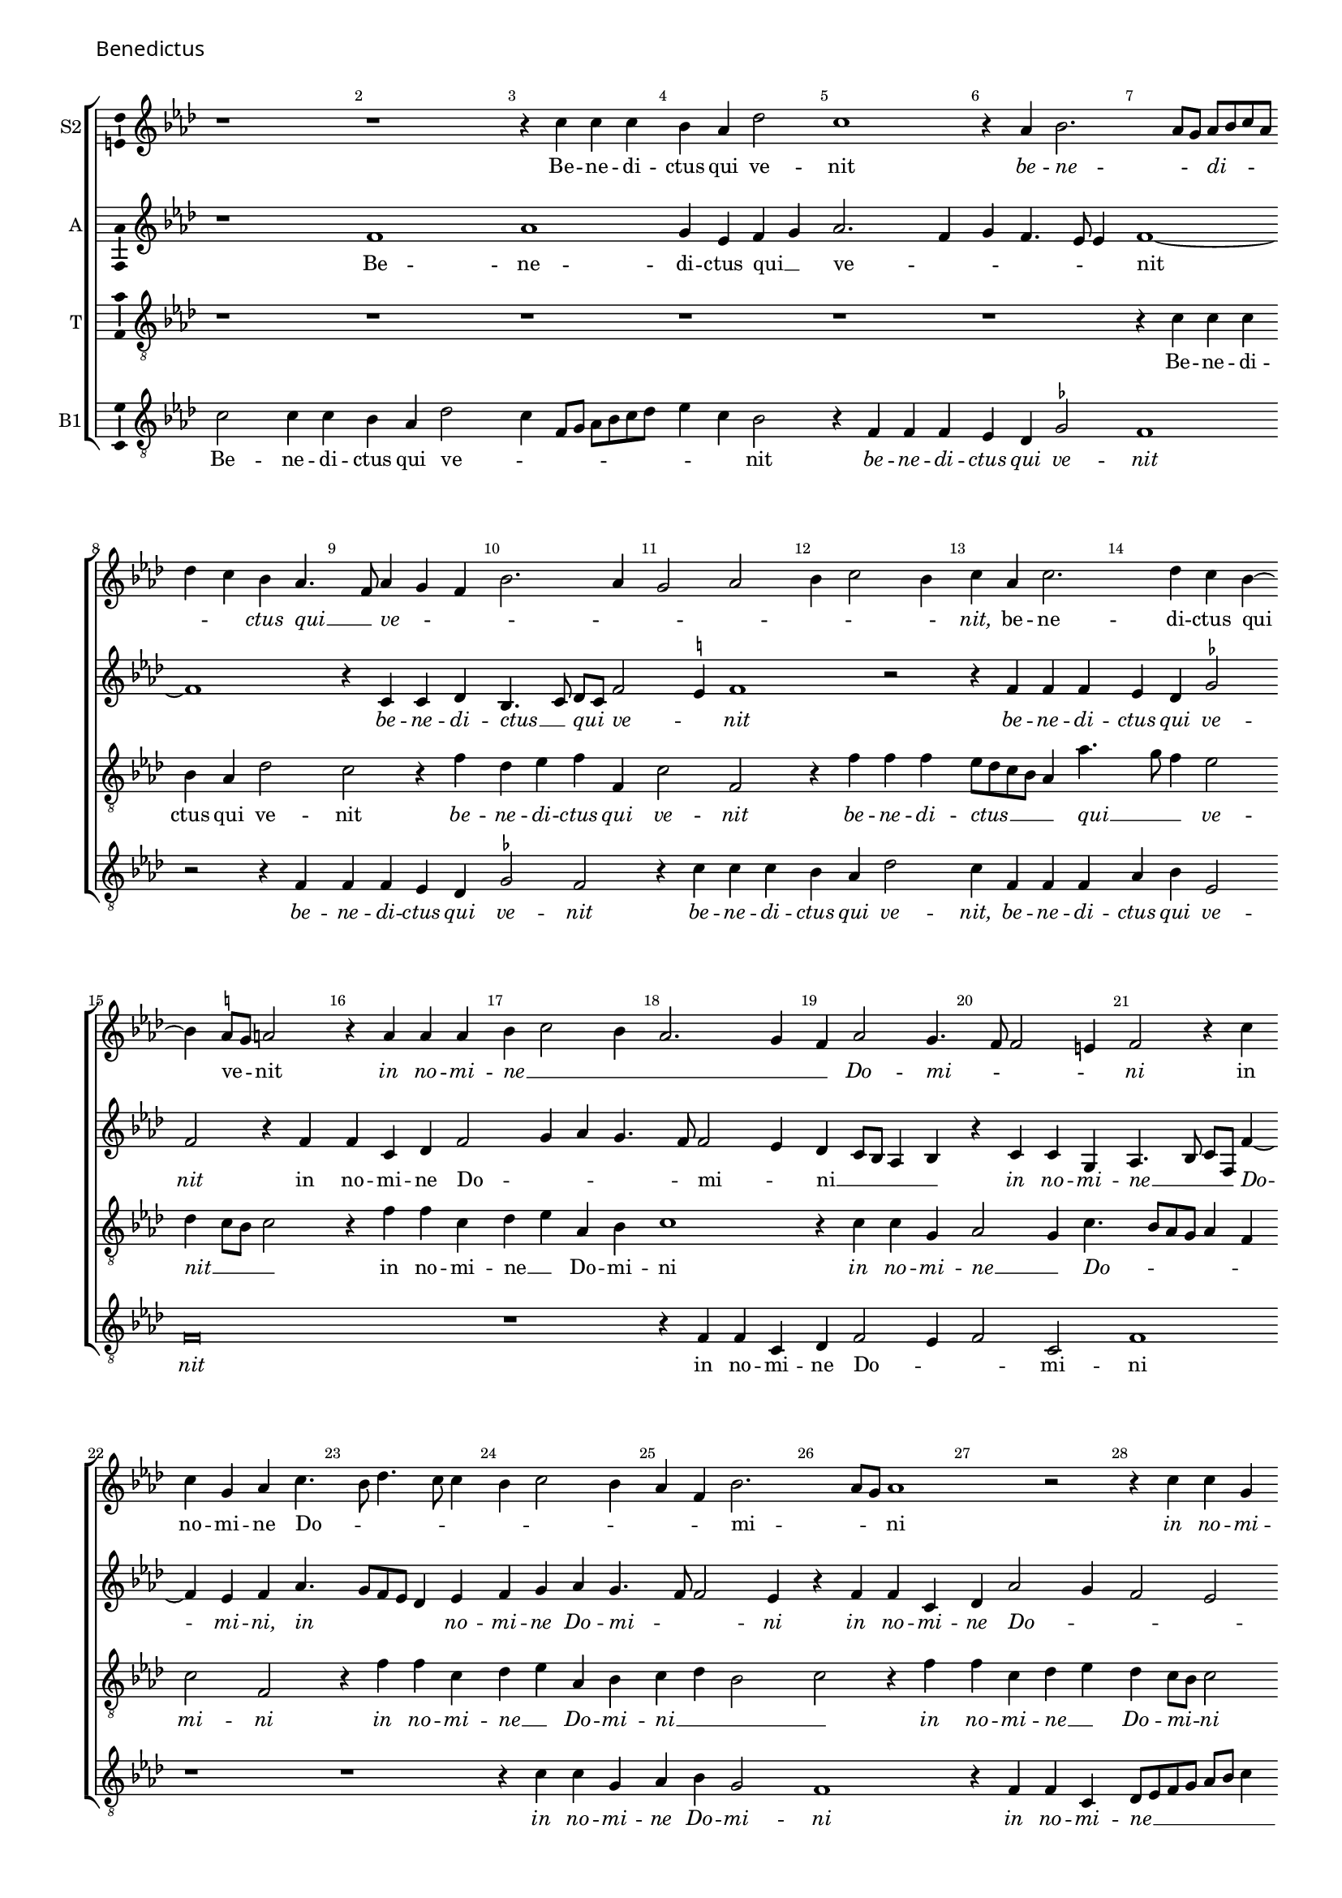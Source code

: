 \version "2.24.2"
revision = "2"
% \pointAndClickOff

#(set-global-staff-size 15)

\paper {
	#(define fonts (make-pango-font-tree "Century Schoolbook L" "Source Sans Pro" "Luxi Mono" (/ 15 20)))
	annotate-spacing = ##f
	two-sided = ##t
	top-margin = 5\mm
	inner-margin = 15\mm
	outer-margin = 10\mm
	bottom-margin = 10\mm
	markup-system-spacing = #'( (padding . 4) )
	system-system-spacing = #'( (basic-distance . 6) (stretchability . 100) )
  	ragged-bottom = ##f
	ragged-last-bottom = ##t
	indent = 0
} 

year = #(strftime "©%Y" (localtime (current-time)))

\header {
	tagline = ##f
}

\layout {
  	ragged-right = ##f
  	ragged-last = ##f
	\context {
		\Score
      \remove "Metronome_mark_engraver"
		\override BarNumber.self-alignment-X = #CENTER
		\override BarNumber.break-visibility = #'#(#f #t #t)
		\override VerticalAxisGroup.staff-staff-spacing = #'((basic-distance . 0) (stretchability . 90))
		\override VerticalAxisGroup.remove-empty = ##t
		\override VerticalAxisGroup.remove-first = ##t		
		\override SpanBar.transparent = ##t
		\override BarLine.transparent = ##t
	}
	\context {
		\Staff
	}
	\context { 
		\Voice 
		\override NoteHead.style = #'baroque
		\consists "Horizontal_bracket_engraver"
		\consists "Ambitus_engraver"
	}
	\context {
		\Score
		proportionalNotationDuration = #(ly:make-moment 1 8)
		\override SpacingSpanner.uniform-stretching = ##t
	}
}


global = {
	\key f \major
	\omit Staff.TimeSignature
	\time 4/4
	\set Staff.midiInstrument = "drawbar organ"
	\accidentalStyle "forget"
	\set melismaBusyProperties = #'()
}

showBarLine = {
	\once \override Score.BarLine.transparent = ##f
	\once \override Score.SpanBar.transparent = ##f 
}

italicas=\override LyricText.font-shape = #'italic
rectas=\override LyricText.font-shape = #'upright
ss=\once \set suggestAccidentals = ##t
mtempo={\tempo 4 = 100}
mtempob={\tempo 4 = 50}


cantus={
	r1*4/4 |
	r1*4/4 |
	r4 a'4 a'4 a'4 |
	g'4 f'4 bes'2 |
%5
	a'1 |
	r4 f'4 g'2. f'8 e'8 f'8 g'8 a'8 f'8 | \break
	bes'4 a'4 g'4 f'4. d'8 f'4 e'4 d'4 |
%10
	g'2. f'4 |
	e'2 f'2 |
	g'4 a'2 g'4 |
	a'4 f'4 a'2. bes'4 a'4 g'4 ~ |
%15
	g'4 \ss fis'8 e'8 fis'2 |
	r4 f'4 f'4 f'4 |
	%\break
	g'4 a'2 g'4 |
	f'2. e'4 |
	d'4 f'2 e'4. d'8 d'2 cis'4 |
	d'2 r4 a'4 |
	a'4 e'4 f'4 a'4. g'8 bes'4. a'8 a'4 |
	g'4 a'2 g'4 |
%25
	f'4 d'4 g'2. f'8 e'8 f'1 r2 |
	r4 a'4 a'4 e'4 |
	f'4 g'4 a'2 |
%30
	d'2 r4 f'4 |
	d'4 e'4 f'4 d'8 e'8 |
	f'8 g'8 a'4 g'4 bes'2 a'4 g'2. \ss fis'8 e'8 \mtempob fis'\breve*1/4
	\showBarLine \bar "||"
	\override Score.RehearsalMark.self-alignment-X = #right
	\mark \markup{"Hosanna ut supra"}
}

altus={
	r1*4/4 |
	d'1 |
	f'1 |
	e'4 c'4 d'4 e'4 |
%5
	f'2. d'4 |
	e'4 d'4. c'8 c'4 |
	d'1 ~ |
	d'1 |
	r4 a4 a4 bes4 |
%10
	g4. a8 bes8 a8 d'2 \ss cis'4 d'1 r2 |
	r4 d'4 d'4 d'4 |
	c'4 bes4 \ss ees'2 |
%15
	d'2 r4 d'4 |
	d'4 a4 bes4 d'2 e'4 f'4 e'4. d'8 d'2 c'4 |
	bes4 a8 g8 f4 g4 |
%20
	r4 a4 a4 e4 |
	f4.  g8 a8 d8 d'4 ~ |
	d'4 c'4 d'4 f'4. e'8 d'8 c'8 bes4 c'4 |
	d'4 e'4 f'4 e'4. d'8 d'2 c'4 |
	r4 d'4 d'4 a4 |
	bes4 f'2 e'4 |
	d'2 c'2 |
	d'4 bes4 a2 |
%30
	r4 d'4 d'4 a4 |
	bes4 c'4 d'4 f'4. e'8 c'4 r4 d'4 |
	d'4 a4 bes8 g8 bes2 a8 g8 a\breve*1/4
}

tenor={
	r1*4/4 |
	r1*4/4 |
	r1*4/4 |
	r1*4/4 |
%5
	r1*4/4 |
	r1*4/4 |
	r4 a4 a4 a4 |
	g4 f4 bes2 |
	a2 r4 d'4 |
%10
	bes4 c'4 d'4 d4 |
	a2 d2 |
	r4 d'4 d'4 d'4 |
	c'8 bes8 a8 g8 f4 f'4. e'8 d'4 c'2 |
%15
	bes4 a8 g8 a2 |
	r4 d'4 d'4 a4 |
	bes4 c'4 f4 g4 |
	a1 |
	r4 a4 a4 e4 |
%20
	f2 e4 a4. g8 f8 e8 f4 d4 |
	a2 d2 |
	r4 d'4 d'4 a4 |
	bes4 c'4 f4 g4 |
%25
	a4 bes4 g2 |
	a2 r4 d'4 |
	d'4 a4 bes4 c'4 |
	bes4 a8 g8 a2 |
	r4 d'4 d'4 a4 |
%30
	bes2. c'4 |
	bes4 g4 a4 d'4 |
	d'4 a4 bes4 g4 |
	d'1 |
	d'\breve*1/2
}

bassus={
	a2 a4 a4 |
	g4 f4 bes2 |
	a4 d8 e8 f8 g8 a8 bes8 |
	c'4 a4 g2 |
%5
	r4 d4 d4 d4 |
	c4 bes,4 \ss ees2 |
	d1 |
	r2 r4 d4 |
	d4 d4 c4 bes,4 |
%10
	\ss ees2 d2 |
	r4 a4 a4 a4 |
	g4 f4 bes2 |
	a4 d4 d4 d4 |
	f4 g4 c2 |
%15
	d\breve |
	r1*4/4 |
	r4 d4 d4 a,4 |
	bes,4 d2 c4 |
%20
	d2 a,2 |
	d1 |
	r1*4/4 |
	r1*4/4 |
	r4 a4 a4 e4 |
%25
	f4 g4 e2 |
	d1 |
	r4 d4 d4 a,4 |
	bes,8 c8 d8 e8 f8 g8 a4 |
	d4 g2 f4 |
%30
	g2. f4 |
	g4 e4 d4. c8 |
	bes,4 f4 g2. \ss fis4 g2 |
	d\breve*1/2
}

textocantus=\lyricmode{
Be -- ne -- di -- ctus qui ve -- nit
\italicas
be -- ne -- _ _ di -- _ _ _ _ _ ctus qui __ _ ve -- _ _ _ _ _ _ _ _ _ nit,
\rectas
be -- ne -- di -- ctus qui _ ve -- _ nit
\italicas
in no -- mi -- ne __ _ _ _ _ _ Do -- mi -- _ _ _ ni
\rectas
in no -- mi -- ne Do -- _ _ _ _ _ _ _ _ _ mi -- _ _ ni
\italicas
in no -- mi -- ne Do -- mi -- ni
\rectas
in no -- mi -- ne Do -- _ _ _ _ _ _ _ _ mi -- _ ni.
}

textoaltus=\lyricmode{
Be -- ne -- di -- ctus qui __ _ ve -- _ _ _ _ _ nit _
\italicas
be -- ne -- di -- ctus __ _ qui _ ve -- _ nit
be -- ne -- di -- ctus qui ve -- nit
\rectas
in no -- mi -- ne Do -- _ _ _ _ mi -- _ ni __ _ _ _ _ 
\italicas
in no -- mi -- ne __ _ _ _ Do -- _ mi -- ni,
in _ _ _ _ no -- mi -- ne Do -- mi -- _ _ ni
in no -- mi -- ne Do -- _ _ _ mi -- _ ni
\rectas
in no -- mi -- ne Do -- mi -- ni __ _ _
\italicas
in no -- mi -- ne _ Do -- mi -- _ ni.
}

textotenor=\lyricmode{
Be -- ne -- di -- ctus qui ve -- nit
\italicas
be -- ne -- di -- ctus qui ve -- nit 
be -- ne -- di -- ctus __ _ _ _ _ qui __ _ _ ve -- nit __ _ _ _ 
\rectas
in no -- mi -- ne __ _ Do -- mi -- ni
\italicas
in no -- mi -- ne __ _ Do -- _ _ _ _ _ mi -- ni
in no -- mi -- ne __ _ Do -- mi -- ni __ _ _ _ 
in no -- mi -- ne __ _ Do -- mi -- _ ni
in no -- mi -- ne Do -- mi -- _ ni,
\rectas
in no -- mi -- ne Do -- mi -- ni.
}

textobassus=\lyricmode{
Be -- ne -- di -- ctus qui ve -- _ _ _ _ _ _ _ _ _ nit
\italicas
be -- ne -- di -- ctus qui ve -- nit
be -- ne -- di -- ctus qui ve -- nit
be -- ne -- di -- ctus qui ve -- nit,
be -- ne -- di -- ctus qui ve -- nit
\rectas
in no -- mi -- ne Do -- _ _ mi -- ni
\italicas
in no -- mi -- ne Do -- mi -- ni
in no -- mi -- ne __ _ _ _ _ _ _ _ Do -- mi -- ni,
\rectas
in no -- mi -- ne __ _ _ Do -- _ _ mi -- ni.
}



\score {
  \header {
    piece = \markup \larger \sans { Benedictus }
  }
  
  \transpose f as {
  <<

    \new StaffGroup
    <<
      \new Staff
      <<
        \set Staff.instrumentName = "S2"
        \context Staff <<
          \context Voice = "sopranoA" {  \global \cantus }
          \new Lyrics \lyricsto "sopranoA" { \textocantus }
        >>
      >>
      
      \new Staff
      <<
        \set Staff.instrumentName = "A"
        \context Staff <<
          \context Voice = "alto" { \global \altus }
          \new Lyrics \lyricsto "alto" { \textoaltus }
        >>
      >>
      
      \new Staff
      <<
        \set Staff.instrumentName = "T"
        \context Staff <<
          \context Voice = "tenorA" { \global \clef "treble_8" \tenor }
          \new Lyrics \lyricsto "tenorA" { \textotenor }
        >>
      >>
      
      \new Staff
      <<
        \set Staff.instrumentName = "B1"
        \context Staff <<
          \context Voice = "tenorB" { \global \clef "treble_8" \bassus }
          \new Lyrics \lyricsto "tenorB" { \textobassus }
        >>
      >>
    >>
  >>
  }
  \layout {}
  \midi {\tempo 4 = 100 }
}
